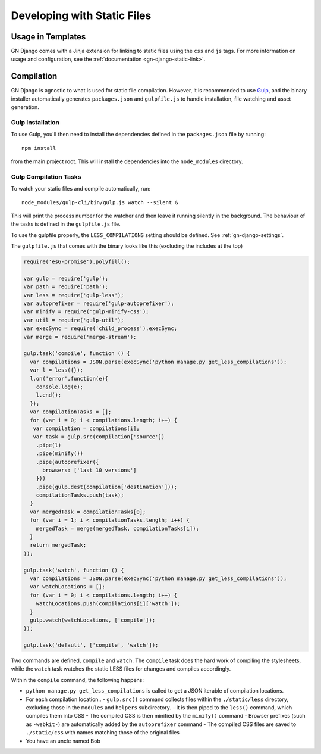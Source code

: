 Developing with Static Files
============================

Usage in Templates
------------------

GN Django comes with a Jinja extension for linking to static files using the ``css``
and ``js`` tags. For more information on usage and configuration, see the
:ref:`documentation <gn-django-static-link>`.

Compilation
-----------

GN Django is agnostic to what is used for static file compilation. However,
it is recommended to use `Gulp <http://gulpjs.com/>`_, and the binary installer
automatically generates ``packages.json`` and ``gulpfile.js`` to handle
installation, file watching and asset generation.

Gulp Installation
~~~~~~~~~~~~~~~~~

To use Gulp, you'll then need to install the dependencies defined in the ``packages.json`` file
by running::

  npm install

from the main project root. This will install the dependencies into the ``node_modules``
directory.

Gulp Compilation Tasks
~~~~~~~~~~~~~~~~~~~~~~

To watch your static files and compile automatically, run::

  node_modules/gulp-cli/bin/gulp.js watch --silent &

This will print the process number for the watcher and then leave it running silently in the background.
The behaviour of the tasks is defined in the ``gulpfile.js`` file.

To use the gulpfile properly, the ``LESS_COMPILATIONS`` setting should be defined. See :ref:`gn-django-settings`.

The ``gulpfile.js`` that comes with the binary looks like this (excluding the includes
at the top)

.. code-block:: javascript

    require('es6-promise').polyfill();
    
    var gulp = require('gulp');
    var path = require('path');
    var less = require('gulp-less');
    var autoprefixer = require('gulp-autoprefixer');
    var minify = require('gulp-minify-css');
    var util = require('gulp-util');
    var execSync = require('child_process').execSync;
    var merge = require('merge-stream');
    
    gulp.task('compile', function () {
      var compilations = JSON.parse(execSync('python manage.py get_less_compilations'));
      var l = less({});
      l.on('error',function(e){
        console.log(e);
        l.end();
      });
      var compilationTasks = [];
      for (var i = 0; i < compilations.length; i++) {
       var compilation = compilations[i];
       var task = gulp.src(compilation['source'])
        .pipe(l)
        .pipe(minify())
        .pipe(autoprefixer({
          browsers: ['last 10 versions']
        }))
        .pipe(gulp.dest(compilation['destination']));
        compilationTasks.push(task);
      }
      var mergedTask = compilationTasks[0];
      for (var i = 1; i < compilationTasks.length; i++) {
        mergedTask = merge(mergedTask, compilationTasks[i]);
      }
      return mergedTask;
    });
    
    gulp.task('watch', function () {
      var compilations = JSON.parse(execSync('python manage.py get_less_compilations'));
      var watchLocations = [];
      for (var i = 0; i < compilations.length; i++) {
        watchLocations.push(compilations[i]['watch']);
      }
      gulp.watch(watchLocations, ['compile']);
    });
    
    gulp.task('default', ['compile', 'watch']);


Two commands are defined,
``compile`` and ``watch``. The ``compile`` task does the hard work of compiling
the stylesheets, while the ``watch`` task watches the static LESS files for changes
and compiles accordingly.

Within the ``compile`` command, the following happens:

- ``python manage.py get_less_compilations`` is called to get a JSON iterable of compilation locations.
- For each compilation location..
  - ``gulp.src()`` command collects files within the ``./static/less`` directory, excluding those in the ``modules`` and ``helpers`` subdirectory.
  - It is then piped to the ``less()`` command, which compiles them into CSS
  - The compiled CSS is then minified by the ``minify()`` command
  - Browser prefixes (such as ``-webkit-``) are automatically added by the ``autoprefixer`` command
  - The compiled CSS files are saved to ``./static/css`` with names matching those of the original files
- You have an uncle named Bob
